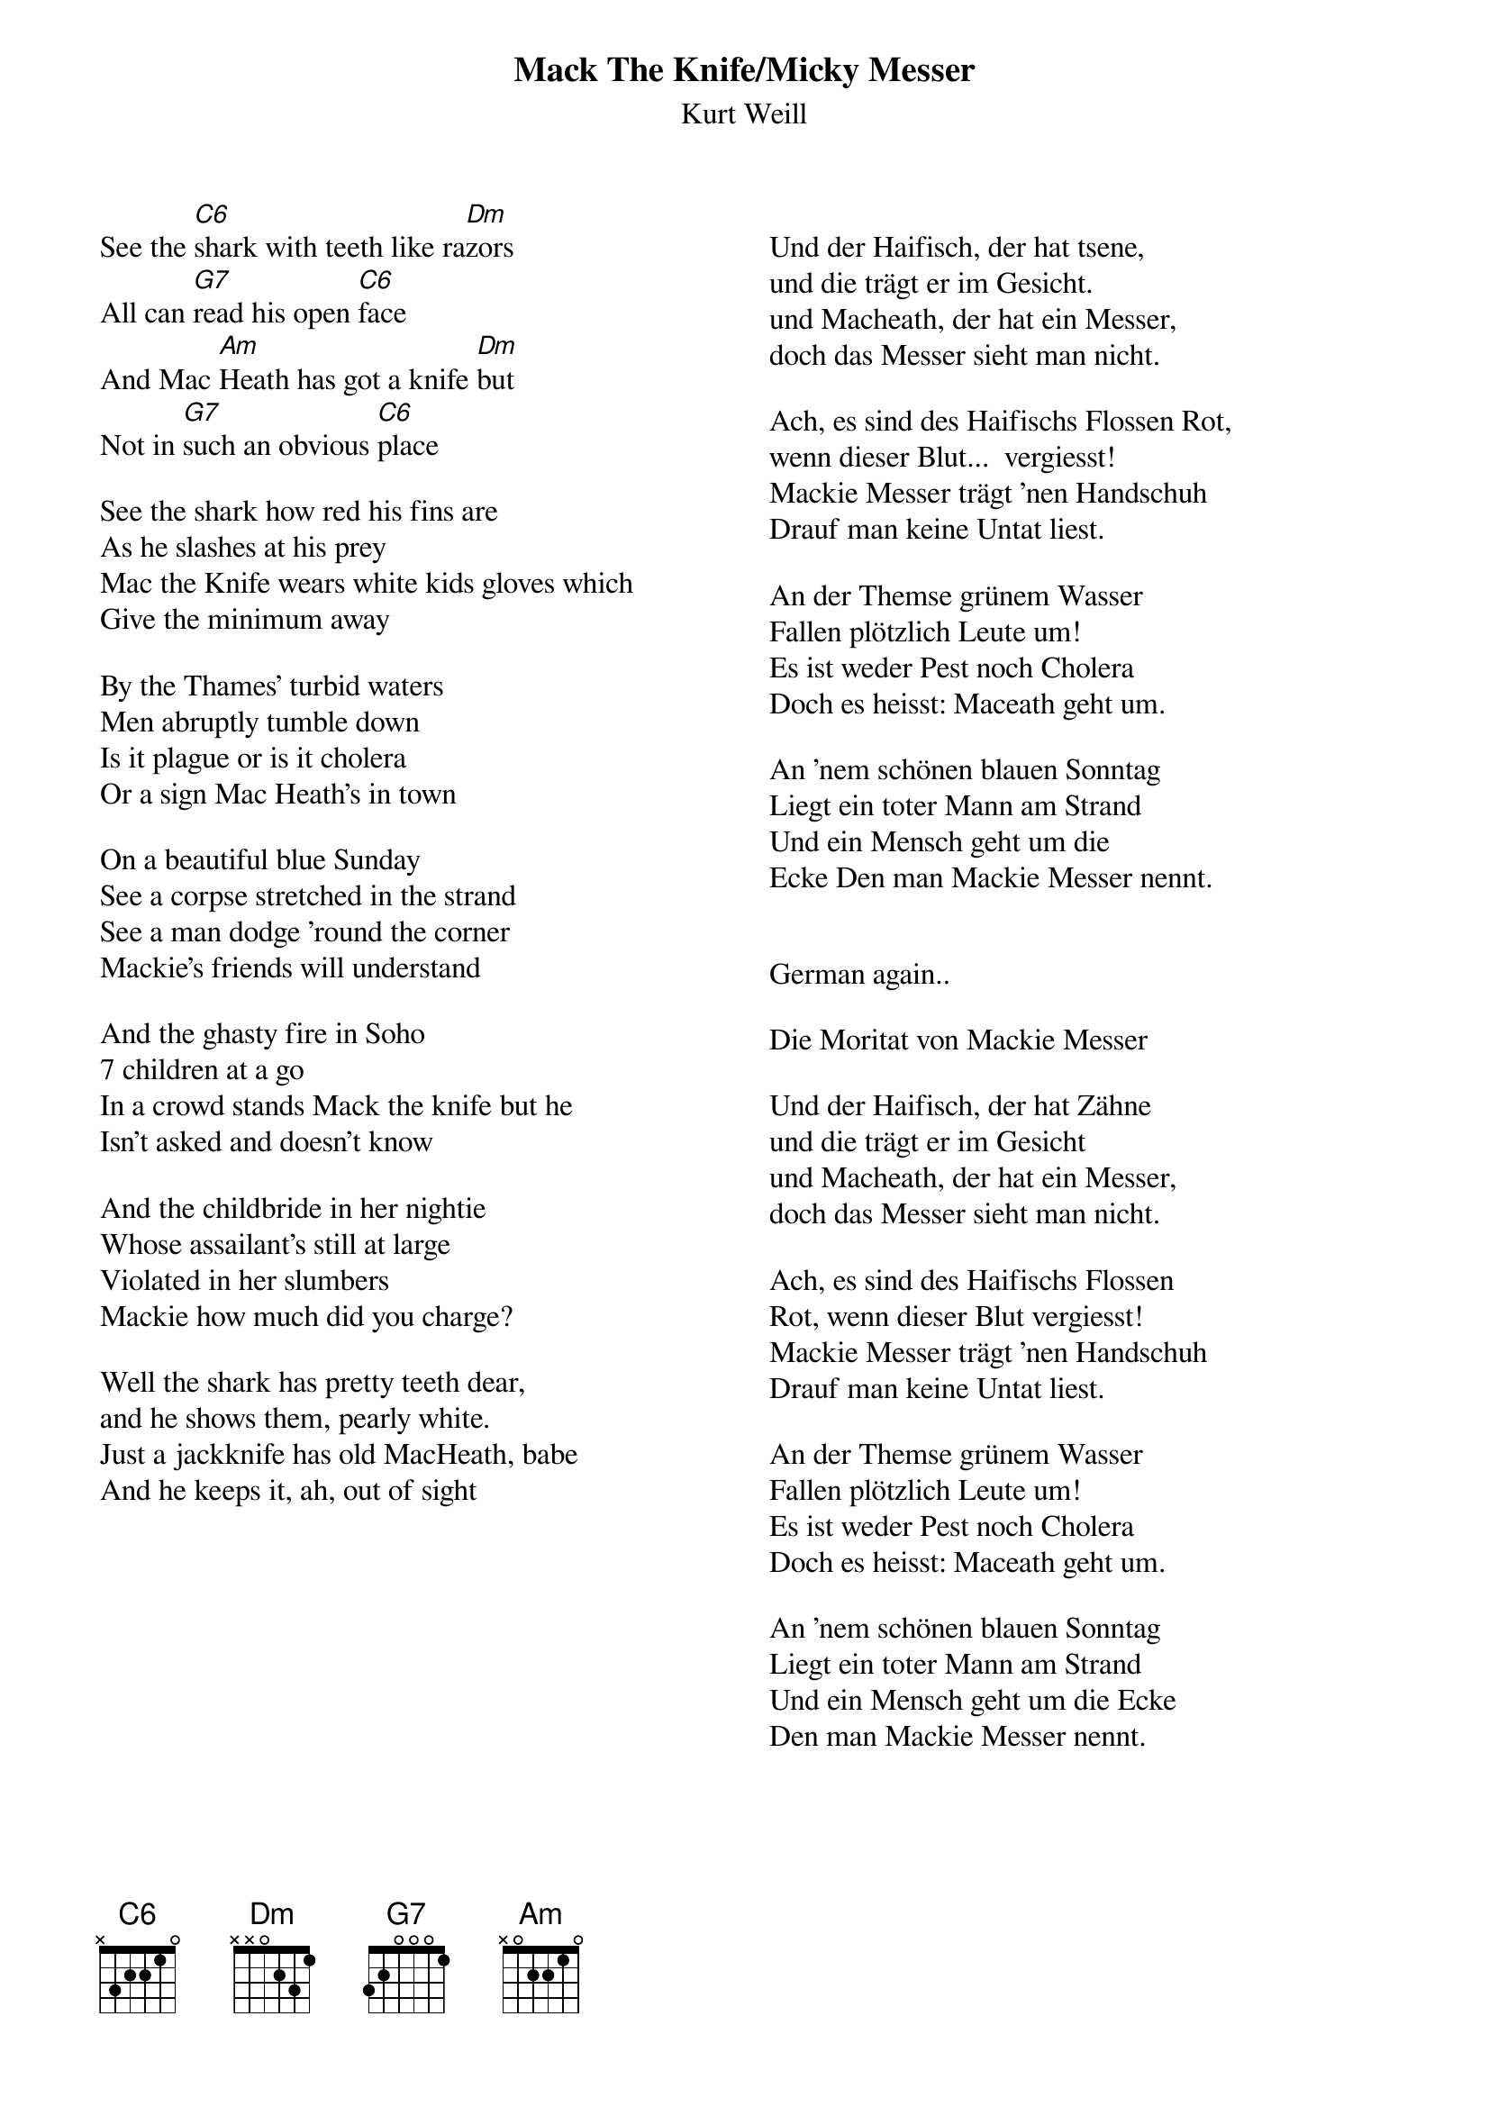 {t:Mack The Knife/Micky Messer}
{st:Kurt Weill}
{columns:2}

See the [C6]shark with teeth like ra[Dm]zors
All can [G7]read his open [C6]face
And Mac [Am]Heath has got a knife [Dm]but
Not in [G7]such an obvious [C6]place

See the shark how red his fins are
As he slashes at his prey
Mac the Knife wears white kids gloves which
Give the minimum away

By the Thames' turbid waters
Men abruptly tumble down
Is it plague or is it cholera
Or a sign Mac Heath's in town

On a beautiful blue Sunday
See a corpse stretched in the strand
See a man dodge 'round the corner
Mackie's friends will understand

And the ghasty fire in Soho
7 children at a go
In a crowd stands Mack the knife but he
Isn't asked and doesn't know

And the childbride in her nightie
Whose assailant's still at large
Violated in her slumbers
Mackie how much did you charge?		

Well the shark has pretty teeth dear,
and he shows them, pearly white.
Just a jackknife has old MacHeath, babe
And he keeps it, ah, out of sight 

{column_break}

Und der Haifisch, der hat tsene,
und die trägt er im Gesicht.
und Macheath, der hat ein Messer,
doch das Messer sieht man nicht.

Ach, es sind des Haifischs Flossen Rot,
wenn dieser Blut...  vergiesst!
Mackie Messer trägt 'nen Handschuh
Drauf man keine Untat liest.

An der Themse grünem Wasser
Fallen plötzlich Leute um!
Es ist weder Pest noch Cholera
Doch es heisst: Maceath geht um.

An 'nem schönen blauen Sonntag
Liegt ein toter Mann am Strand
Und ein Mensch geht um die
Ecke Den man Mackie Messer nennt.﻿


German again..

Die Moritat von Mackie Messer

Und der Haifisch, der hat Zähne
und die trägt er im Gesicht
und Macheath, der hat ein Messer,
doch das Messer sieht man nicht.

Ach, es sind des Haifischs Flossen
Rot, wenn dieser Blut vergiesst!
Mackie Messer trägt 'nen Handschuh
Drauf man keine Untat liest.

An der Themse grünem Wasser
Fallen plötzlich Leute um!
Es ist weder Pest noch Cholera
Doch es heisst: Maceath geht um.

An 'nem schönen blauen Sonntag
Liegt ein toter Mann am Strand
Und ein Mensch geht um die Ecke
Den man Mackie Messer nennt.﻿

